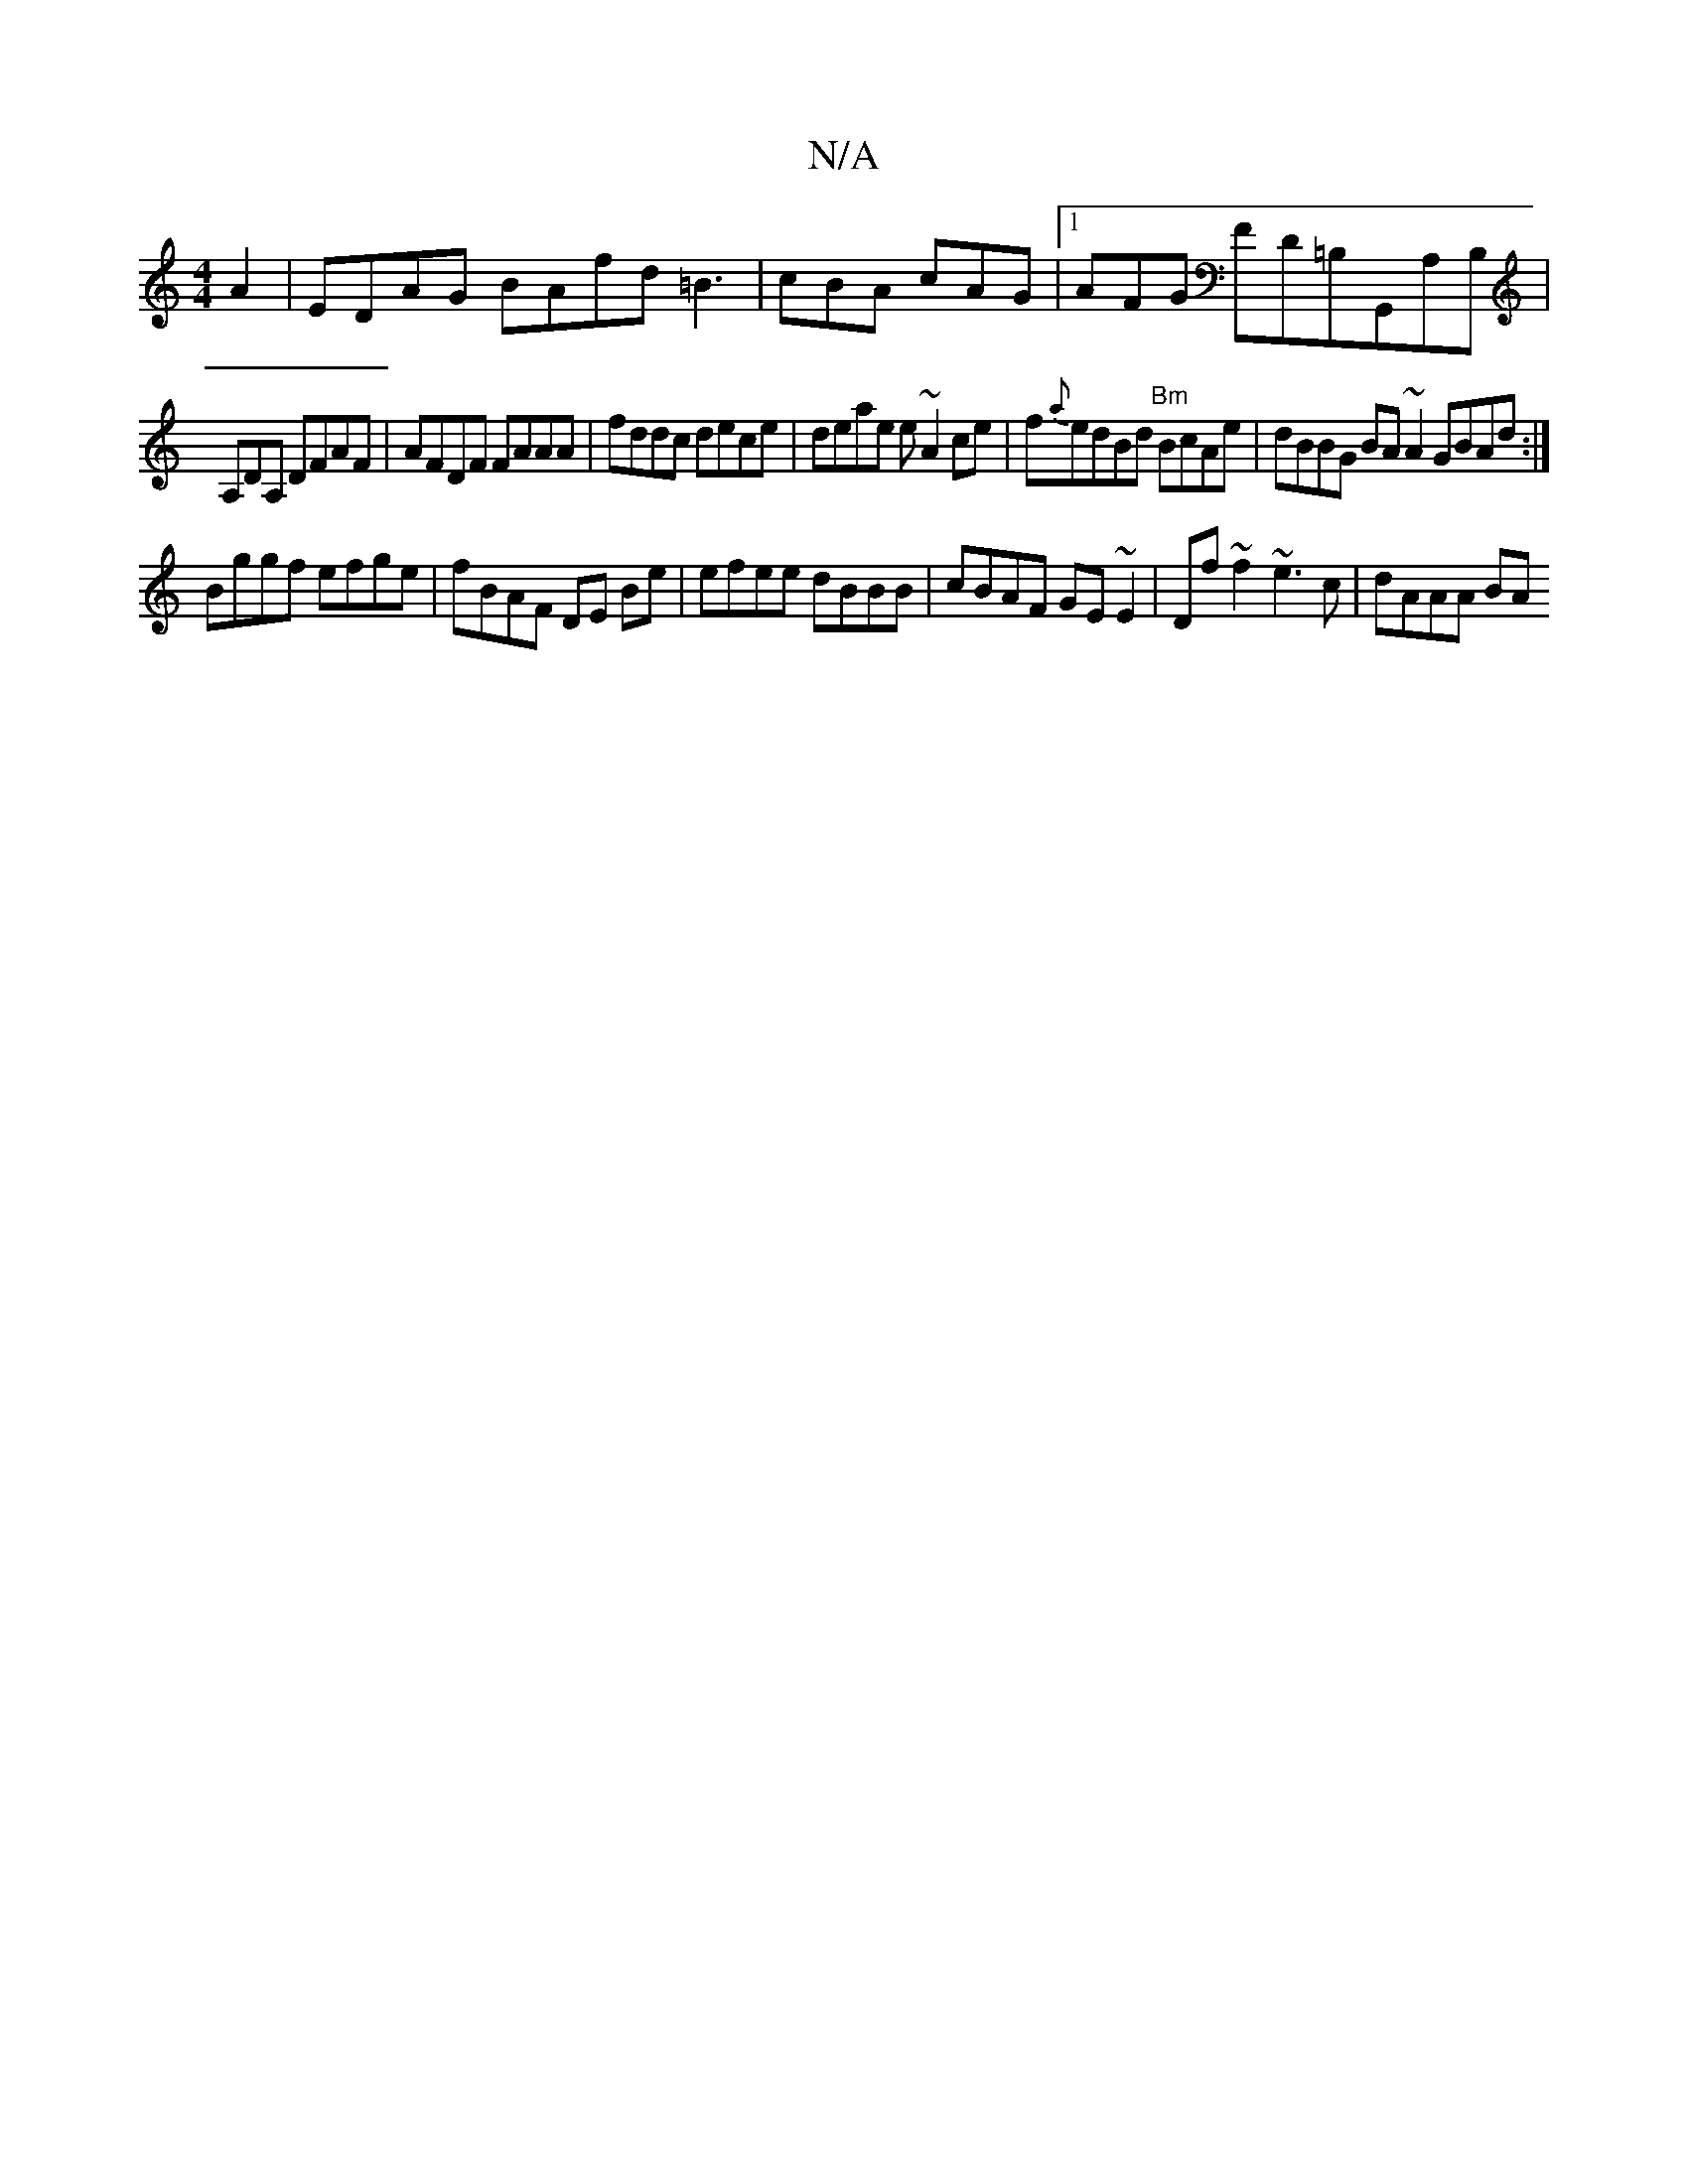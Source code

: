 X:1
T:N/A
M:4/4
R:N/A
K:Cmajor
 A2| EDAG BAfd =B3 | cBA cAG |1 AFG FD=B,G,,A,B, |
A,DA, DFAF |AFDF FAAA|fddc dece|deae e~A2ce|f{a}edBd "Bm"BcAe | dBBG BA~A2GBAd:|
Bggf efge | fBAF DE Be | efee dBBB | cBAF GE~E2 | Df~f2 ~e3c|dAAA BA
